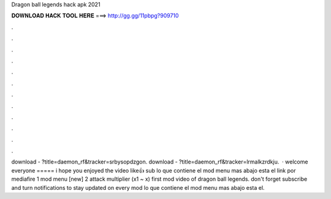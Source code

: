 Dragon ball legends hack apk 2021

𝐃𝐎𝐖𝐍𝐋𝐎𝐀𝐃 𝐇𝐀𝐂𝐊 𝐓𝐎𝐎𝐋 𝐇𝐄𝐑𝐄 ===> http://gg.gg/11pbpg?909710

.

.

.

.

.

.

.

.

.

.

.

.

download - ?title=daemon_rf&tracker=srbysopdzgon. download - ?title=daemon_rf&tracker=lrmalkzrdkju.  · welcome everyone ===== i hope you enjoyed the video like👍 sub lo que contiene el mod menu mas abajo esta el link por mediafire 1 mod menu [new] 2 attack multiplier (x1 ~ x) first mod video of dragon ball legends. don't forget subscribe and turn notifications to stay updated on every mod lo que contiene el mod menu mas abajo esta el.